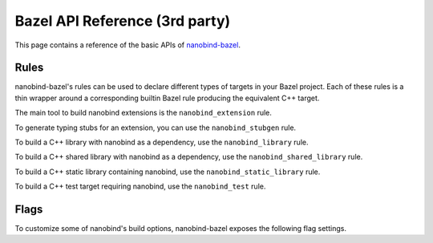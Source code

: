 .. _api_bazel:

Bazel API Reference (3rd party)
===============================

This page contains a reference of the basic APIs of
`nanobind-bazel <https://github.com/nicholasjng/nanobind-bazel>`__.

.. _rules-bazel:

Rules
-----

nanobind-bazel's rules can be used to declare different types of targets in
your Bazel project. Each of these rules is a thin wrapper around a
corresponding builtin Bazel rule producing the equivalent C++ target.

The main tool to build nanobind extensions is the ``nanobind_extension`` rule.

.. py:function:: nanobind_extension

    Declares a Bazel target representing a nanobind extension, which contains
    the Python bindings of your C++ code.

    .. code-block:: python

        def nanobind_extension(
            name,
            domain = "",
            srcs = [],
            copts = [],
            deps = [],
            local_defines = [],
            **kwargs):

    It corresponds directly to the builtin
    `cc_binary <https://bazel.build/reference/be/c-cpp#cc_binary>`__ rule,
    with all keyword arguments being directly forwarded to a ``cc_binary``
    target.

    The ``domain`` argument can be used to build the target extension under a
    different ABI domain, as described in the :ref:`FAQ <type-visibility>`
    section.

To generate typing stubs for an extension, you can use the ``nanobind_stubgen``
rule.

.. py:function:: nanobind_stubgen

    Declares a Bazel target for generating a stub file from a previously
    built nanobind bindings extension.

    .. code-block:: python

        def nanobind_stubgen(
            name,
            module,
            output_file = None,
            output_directory = None,
            imports = [],
            pattern_file = None,
            marker_file = None,
            include_private_members = False,
            exclude_docstrings = False,
            recursive = False):

    It generates a `py_binary <https://bazel.build/reference/be/python#py_binary>`__ 
    rule with a corresponding runfiles distribution, which invokes nanobind's 
    builtin stubgen script, outputs a stub file and, optionally, 
    a typing marker file into ``output_directory`` (defaults to
    the build output directory, commonly called "bindir" in Bazel terms).

    All arguments (except the name, which is used only to refer to the target
    in Bazel) correspond directly to nanobind's stubgen command line interface,
    which is described in more detail in the :ref:`typing documentation <stubs>`.

    *New in nanobind-bazel version 2.1.0.*

    *New in nanobind-bazel v2.5.0: Added the "output_directory" and "recursive"
    keyword arguments.*

To build a C++ library with nanobind as a dependency, use the
``nanobind_library`` rule.

.. py:function:: nanobind_library

    Declares a Bazel target representing a C++ library depending on nanobind.

    .. code-block:: python

        def nanobind_library(
            name,
            copts = [],
            deps = [],
            **kwargs):

    It corresponds directly to the builtin
    `cc_library <https://bazel.build/reference/be/c-cpp#cc_library>`__ rule,
    with all keyword arguments being directly forwarded to a ``cc_library``
    target.

To build a C++ shared library with nanobind as a dependency, use the
``nanobind_shared_library`` rule.

.. py:function:: nanobind_shared_library

    Declares a Bazel target representing a C++ shared library depending on
    nanobind.

    .. code-block:: python

        def nanobind_shared_library(
            name,
            deps = [],
            **kwargs):

    It corresponds directly to the builtin
    `cc_shared_library <https://bazel.build/reference/be/c-cpp#cc_shared_library>`__
    rule, with all keyword arguments being directly forwarded to a
    ``cc_shared_library`` target.

    *New in nanobind-bazel version 2.1.0.*

To build a C++ static library containing nanobind, use the
``nanobind_static_library`` rule.

.. py:function:: nanobind_static_library

    Declares a Bazel target representing a static library (or archive) containing
    nanobind.

    .. code-block:: python

        def nanobind_static_library(name, deps, **kwargs):

    It corresponds directly to the builtin
    `cc_static_library <https://bazel.build/reference/be/c-cpp#cc_static_library>`__ 
    rule, with all keyword arguments being directly
    forwarded to a ``cc_static_library`` target.

    NB: This macro requires Bazel 7.4.0 or greater to use, as well as setting the
    ``--experimental_cc_static_library`` flag for the build, since the 
    ``cc_static_library`` rule is considered experimental.

    *New in nanobind-bazel version 2.7.0.*

To build a C++ test target requiring nanobind, use the ``nanobind_test`` rule.

.. py:function:: nanobind_test

    Declares a Bazel target representing a C++ test depending on nanobind.

    .. code-block:: python

        def nanobind_test(
            name,
            copts = [],
            deps = [],
            **kwargs):

    It corresponds directly to the builtin
    `cc_test <https://bazel.build/reference/be/c-cpp#cc_test>`__ rule, with all
    keyword arguments being directly forwarded to a ``cc_test`` target.

.. _flags-bazel:

Flags
-----

To customize some of nanobind's build options, nanobind-bazel exposes the
following flag settings.

.. py:function:: @nanobind_bazel//:minsize (boolean)

    Apply nanobind's size optimizations to the built extensions. Size
    optimizations are turned on by default, similarly to the CMake build.
    To turn off size optimizations, you can use the shorthand notation
    ``--no@nanobind_bazel//:minsize``.

.. py:function:: @nanobind_bazel//:py-limited-api (string)

    Build nanobind extensions against the stable ABI of the configured Python
    version. Allowed values are ``"cp312"``, ``"cp313"``, and ``"cp314"``, which
    target the stable ABI starting from CPython 3.12, 3.13, or 3.14 respectively. 
    By default, all extensions are built without any ABI limitations.
